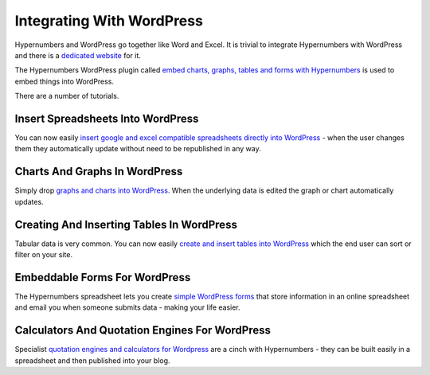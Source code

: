 Integrating With WordPress
==========================

Hypernumbers and WordPress go together like Word and Excel. It is trivial to integrate Hypernumbers with WordPress and there is a `dedicated website`_ for it.

The Hypernumbers WordPress plugin called `embed charts, graphs, tables and forms with Hypernumbers`_ is used to embed things into WordPress.

There are a number of tutorials.

Insert Spreadsheets Into WordPress
----------------------------------

You can now easily `insert google and excel compatible spreadsheets directly into WordPress`_ - when the user changes them they automatically update without need to be republished in any way.

Charts And Graphs In WordPress
------------------------------

Simply drop `graphs and charts into WordPress`_. When the underlying data is edited the graph or chart automatically updates.

Creating And Inserting Tables In WordPress
------------------------------------------

Tabular data is very common. You can now easily `create and insert tables into WordPress`_ which the end user can sort or filter on your site.

Embeddable Forms For WordPress
------------------------------

The Hypernumbers spreadsheet lets you create `simple WordPress forms`_ that store information in an online spreadsheet and email you when someone submits data - making your life easier.

Calculators And Quotation Engines For WordPress
-----------------------------------------------

Specialist `quotation engines and calculators for Wordpress`_ are a cinch with Hypernumbers - they can be built easily in a spreadsheet and then published into your blog.

.. _dedicated website: http://wordpress.hypernumbers.org?from=http://documentation.hypernumbers.org

.. _embed charts, graphs, tables and forms with Hypernumbers: http://wordpress.org/extend/plugins/hypernumbers-embeddable-tables-charts-and-spreadsheets/?from=http://documentation.hypernumbers.org

.. _insert google and excel compatible spreadsheets directly into WordPress: http://wordpress.hypernumbers.org/publishing-figures-on-wordpress-with-a-hypernumbers-spreadsheet/?from=http://documentation.hypernumbers.org

.. _graphs and charts into WordPress: http://wordpress.hypernumbers.org/graphs-and-charts-in-wordpress/?from=http://documentation.hypernumbers.org

.. _create and insert tables into WordPress: http://wordpress.hypernumbers.org/creating-and-inserting-tables-into-wordpress/?from=http://documentation.hypernumbers.org

.. _simple WordPress forms: http://wordpress.hypernumbers.org/embeddable-hypernumbers-forms/?from=http://documentation.hypernumbers.org

.. _quotation engines and calculators for Wordpress: http://wordpress.hypernumbers.org/building-a-calculator-or-quote-engine/?from=http://documentation.hypernumbers.org
